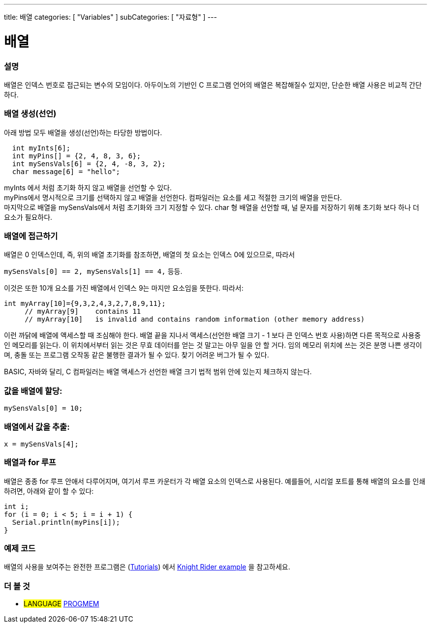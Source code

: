 ---
title: 배열
categories: [ "Variables" ]
subCategories: [ "자료형" ]
---





= 배열


// OVERVIEW SECTION STARTS
[#overview]
--

[float]
=== 설명
배열은 인덱스 번호로 접근되는 변수의 모임이다.
아두이노의 기반인 C 프로그램 언어의 배열은 복잡해질수 있지만, 단순한 배열 사용은 비교적 간단하다.

[float]
=== 배열 생성(선언)
아래 방법 모두 배열을 생성(선언)하는 타당한 방법이다.
[source,arduino]
----
  int myInts[6];
  int myPins[] = {2, 4, 8, 3, 6};
  int mySensVals[6] = {2, 4, -8, 3, 2};
  char message[6] = "hello";
----
myInts 에서 처럼 초기화 하지 않고 배열을 선언할 수 있다.
{empty} +
myPins에서 명시적으로 크기를 선택하지 않고 배열을 선언한다. 컴파일러는 요소를 세고 적절한 크기의 배열을 만든다.
{empty} +
마지막으로 배열을 mySensVals에서 처럼 초기화와 크기 지정할 수 있다. char 형 배열을 선언할 때, 널 문자를 저장하기 위해 초기화 보다 하나 더 요소가 필요하다.
[%hardbreaks]

[float]
=== 배열에 접근하기
배열은 0 인덱스인데, 즉, 위의 배열 초기화를 참조하면, 배열의 첫 요소는 인덱스 0에 있으므로, 따라서

`mySensVals[0] == 2, mySensVals[1] == 4,` 등등.

이것은 또한 10개 요소를 가진 배열에서 인덱스 9는 마지만 요소임을 뜻한다. 따라서:

[source,arduino]
----
int myArray[10]={9,3,2,4,3,2,7,8,9,11};
     // myArray[9]    contains 11
     // myArray[10]   is invalid and contains random information (other memory address)
----

이런 까닭에 배열에 액세스할 때 조심해야 한다. 배열 끝을 지나서 액세스(선언한 배열 크기 - 1 보다 큰 인덱스 번호 사용)하면 다른 목적으로 사용중인 메모리를 읽는다. 이 위치에서부터 읽는 것은 무효 데이터를 얻는 것 말고는 아무 일을 안 할 거다. 임의 메모리 위치에 쓰는 것은 분명 나쁜 생각이며, 충돌 또는 프로그램 오작동 같은 불행한 결과가 될 수 있다. 찾기 어려운 버그가 될 수 있다.
[%hardbreaks]
BASIC, 자바와 달리, C 컴파일러는 배열 액세스가 선언한 배열 크기 법적 범위 안에 있는지 체크하지 않는다.
[%hardbreaks]

[float]
=== 값을 배열에 할당:
`mySensVals[0] = 10;`
[%hardbreaks]

[float]
=== 배열에서 값을 추출:
`x = mySensVals[4];`
[%hardbreaks]

[float]
=== 배열과 for 루프
배열은 종종 for 루프 안애서 다루어지며, 여기서 루프 카운터가 각 배열 요소의 인덱스로 사용된다. 예를들어, 시리얼 포트를 통해 배열의 요소를 인쇄하려면, 아래와 같이 할 수 있다:

[source,arduino]
----
int i;
for (i = 0; i < 5; i = i + 1) {
  Serial.println(myPins[i]);
}
----
[%hardbreaks]

--
// OVERVIEW SECTION ENDS


// HOW TO USE SECTION STARTS
[#howtouse]
--

[float]
=== 예제 코드
배열의 사용을 보여주는 완전한 프로그램은 (http://www.arduino.cc/en/Main/LearnArduino[Tutorials]) 에서 http://www.arduino.cc/en/Tutorial/KnightRider[Knight Rider example] 을 참고하세요.

--
// HOW TO USE SECTION ENDS


// SEE ALSO SECTION STARTS
[#see_also]
--

[float]
=== 더 볼 것
[role="language"]
* #LANGUAGE# link:../../utilities/progmem[PROGMEM]


--
// SEE ALSO SECTION ENDS
